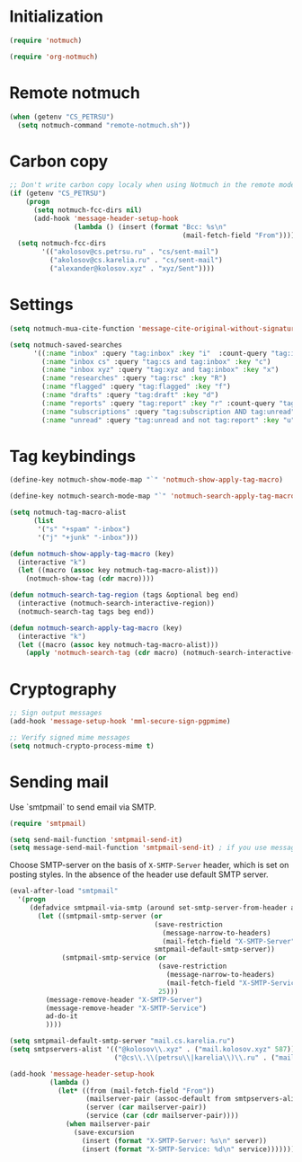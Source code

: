 
* Initialization
#+begin_src emacs-lisp
  (require 'notmuch)

  (require 'org-notmuch)
#+end_src

* Remote notmuch
#+begin_src emacs-lisp
  (when (getenv "CS_PETRSU")
    (setq notmuch-command "remote-notmuch.sh"))
#+end_src

* Carbon copy
#+begin_src emacs-lisp
  ;; Don't write carbon copy localy when using Notmuch in the remote mode
  (if (getenv "CS_PETRSU")
      (progn
        (setq notmuch-fcc-dirs nil)
        (add-hook 'message-header-setup-hook
                  (lambda () (insert (format "Bcc: %s\n"
                                             (mail-fetch-field "From"))))))
    (setq notmuch-fcc-dirs
          '(("akolosov@cs.petrsu.ru" . "cs/sent-mail")
            ("akolosov@cs.karelia.ru" . "cs/sent-mail")
            ("alexander@kolosov.xyz" . "xyz/Sent"))))
#+end_src

* Settings
#+begin_src emacs-lisp
  (setq notmuch-mua-cite-function 'message-cite-original-without-signature)

  (setq notmuch-saved-searches
        '((:name "inbox" :query "tag:inbox" :key "i"  :count-query "tag:inbox AND tag:unread")
          (:name "inbox cs" :query "tag:cs and tag:inbox" :key "c")
          (:name "inbox xyz" :query "tag:xyz and tag:inbox" :key "x")
          (:name "researches" :query "tag:rsc" :key "R")
          (:name "flagged" :query "tag:flagged" :key "f")
          (:name "drafts" :query "tag:draft" :key "d")
          (:name "reports" :query "tag:report" :key "r" :count-query "tag:report AND tag:unread")
          (:name "subscriptions" :query "tag:subscription AND tag:unread" :key "s" :sort-order newest-first)
          (:name "unread" :query "tag:unread and not tag:report" :key "u")))

#+end_src

* Tag keybindings
#+begin_src emacs-lisp
  (define-key notmuch-show-mode-map "`" 'notmuch-show-apply-tag-macro)

  (define-key notmuch-search-mode-map "`" 'notmuch-search-apply-tag-macro)

  (setq notmuch-tag-macro-alist
        (list
         '("s" "+spam" "-inbox")
         '("j" "+junk" "-inbox")))

  (defun notmuch-show-apply-tag-macro (key)
    (interactive "k")
    (let ((macro (assoc key notmuch-tag-macro-alist)))
      (notmuch-show-tag (cdr macro))))

  (defun notmuch-search-tag-region (tags &optional beg end)
    (interactive (notmuch-search-interactive-region))
    (notmuch-search-tag tags beg end))
  
  (defun notmuch-search-apply-tag-macro (key)
    (interactive "k")
    (let ((macro (assoc key notmuch-tag-macro-alist)))
      (apply 'notmuch-search-tag (cdr macro) (notmuch-search-interactive-region))))

#+end_src
* Cryptography
   #+begin_src emacs-lisp
     ;; Sign output messages
     (add-hook 'message-setup-hook 'mml-secure-sign-pgpmime)

     ;; Verify signed mime messages
     (setq notmuch-crypto-process-mime t)
   #+end_src
* Sending mail

  Use `smtpmail` to send email via SMTP.
  
  #+begin_src emacs-lisp  
    (require 'smtpmail)

    (setq send-mail-function 'smtpmail-send-it)
    (setq message-send-mail-function 'smtpmail-send-it) ; if you use message/Gnus
  #+end_src

  Choose SMTP-server on the basis of =X-SMTP-Server= header, which is
  set on posting styles. In the absence of the header use default SMTP
  server.

  #+begin_src emacs-lisp
    (eval-after-load "smtpmail"
      '(progn
         (defadvice smtpmail-via-smtp (around set-smtp-server-from-header activate)
           (let ((smtpmail-smtp-server (or 
                                        (save-restriction
                                          (message-narrow-to-headers)
                                          (mail-fetch-field "X-SMTP-Server"))
                                        smtpmail-default-smtp-server))
                 (smtpmail-smtp-service (or 
                                         (save-restriction
                                           (message-narrow-to-headers)
                                           (mail-fetch-field "X-SMTP-Service"))
                                         25)))
             (message-remove-header "X-SMTP-Server")
             (message-remove-header "X-SMTP-Service")
             ad-do-it
             ))))
  #+end_src

  #+begin_src emacs-lisp
    (setq smtpmail-default-smtp-server "mail.cs.karelia.ru")
    (setq smtpservers-alist '(("@kolosov\\.xyz" . ("mail.kolosov.xyz" 587))
                              ("@cs\\.\\(petrsu\\|karelia\\)\\.ru" . ("mail.cs.karelia.ru" 25))))

    (add-hook 'message-header-setup-hook
              (lambda ()
                (let* ((from (mail-fetch-field "From"))
                       (mailserver-pair (assoc-default from smtpservers-alist 'string-match-p))
                       (server (car mailserver-pair))
                       (service (car (cdr mailserver-pair))))
                  (when mailserver-pair
                    (save-excursion
                      (insert (format "X-SMTP-Server: %s\n" server))
                      (insert (format "X-SMTP-Service: %d\n" service)))))))
  #+end_src
